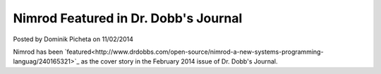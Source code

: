 Nimrod Featured in Dr. Dobb's Journal
=====================================

.. container:: metadata

  Posted by Dominik Picheta on 11/02/2014

Nimrod has been `featured<http://www.drdobbs.com/open-source/nimrod-a-new-systems-programming-languag/240165321>`_
as the cover story in the February 2014 issue of Dr. Dobb's Journal.
